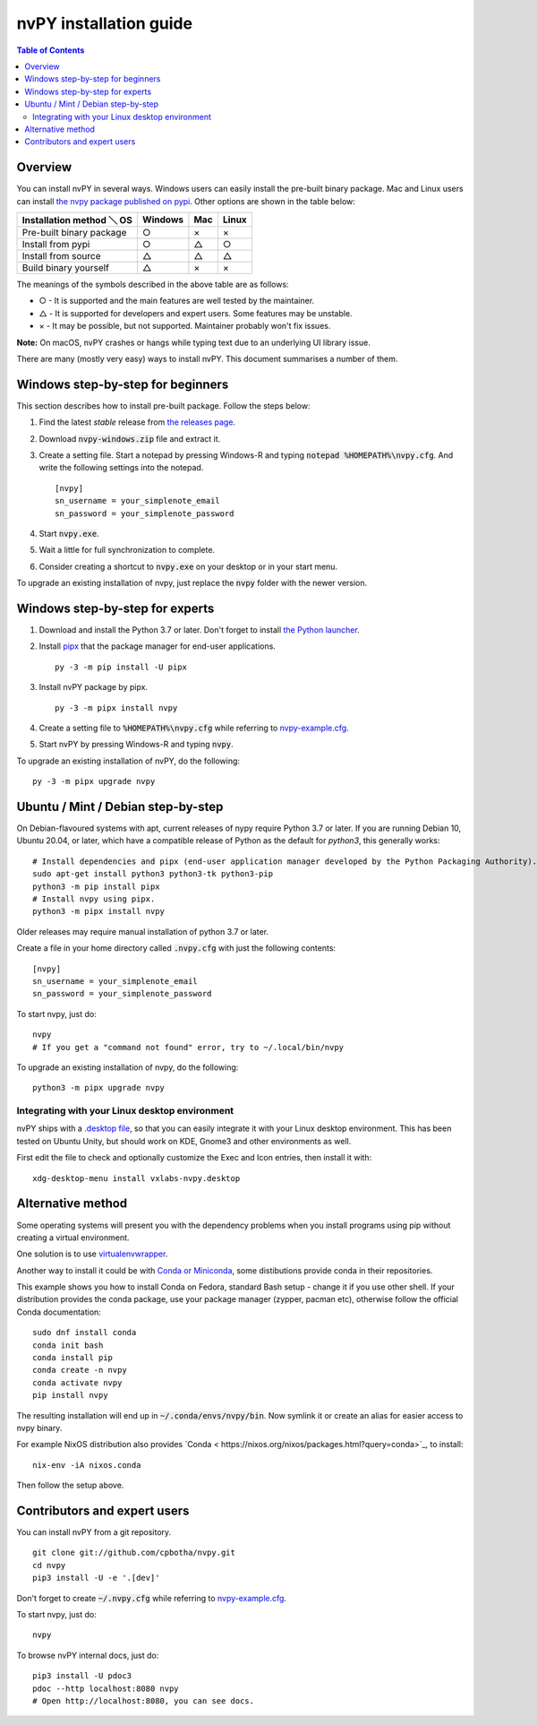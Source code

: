 =======================
nvPY installation guide
=======================

.. contents:: Table of Contents

Overview
========

You can install nvPY in several ways. Windows users can easily install the pre-built binary package.
Mac and Linux users can install `the nvpy package published on pypi <https://pypi.org/project/nvpy/>`_.
Other options are shown in the table below:

+---------------------------+---------+-----+-------+
| Installation method ＼ OS | Windows | Mac | Linux |
+===========================+=========+=====+=======+
| Pre-built binary package  | ○       | ×   | ×     |
+---------------------------+---------+-----+-------+
| Install from pypi         | ○       | △   | ○     |
+---------------------------+---------+-----+-------+
| Install from source       | △       | △   | △     |
+---------------------------+---------+-----+-------+
| Build binary yourself     | △       | ×   | ×     |
+---------------------------+---------+-----+-------+

The meanings of the symbols described in the above table are as follows:

* ○ - It is supported and the main features are well tested by the maintainer.
* △ - It is supported for developers and expert users. Some features may be unstable.
* × - It may be possible, but not supported. Maintainer probably won't fix issues.

**Note:** On macOS, nvPY crashes or hangs while typing text due to an underlying UI library issue.

There are many (mostly very easy) ways to install nvPY. This document summarises a number of them.

Windows step-by-step for beginners
==================================

This section describes how to install pre-built package. Follow the steps below:

1. Find the latest *stable* release from `the releases page <https://github.com/cpbotha/nvpy/releases>`_.
2. Download :code:`nvpy-windows.zip` file and extract it.
3. Create a setting file.  Start a notepad by pressing Windows-R and typing :code:`notepad %HOMEPATH%\nvpy.cfg`.
   And write the following settings into the notepad. ::

    [nvpy]
    sn_username = your_simplenote_email
    sn_password = your_simplenote_password

4. Start :code:`nvpy.exe`.
5. Wait a little for full synchronization to complete.
6. Consider creating a shortcut to :code:`nvpy.exe` on your desktop or in your start menu.

To upgrade an existing installation of nvpy, just replace the :code:`nvpy` folder with the newer version.


Windows step-by-step for experts
================================

1. Download and install the Python 3.7 or later.  Don't forget to install `the Python launcher <https://docs.python.org/3.7/using/windows.html#python-launcher-for-windows>`_.
2. Install `pipx <https://pypa.github.io/pipx/>`_ that the package manager for end-user applications. ::

    py -3 -m pip install -U pipx

3. Install nvPY package by pipx. ::

    py -3 -m pipx install nvpy

4. Create a setting file to :code:`%HOMEPATH%\nvpy.cfg` while referring to `nvpy-example.cfg <https://github.com/cpbotha/nvpy/blob/master/nvpy/nvpy-example.cfg>`_.
5. Start nvPY by pressing Windows-R and typing :code:`nvpy`.

To upgrade an existing installation of nvPY, do the following::

    py -3 -m pipx upgrade nvpy


Ubuntu / Mint / Debian step-by-step
===================================

On Debian-flavoured systems with apt, current releases of nypy require Python 3.7 or later. If you are running Debian 10, Ubuntu 20.04, or later, which have a compatible release of Python as the default for `python3`, this generally works::

    # Install dependencies and pipx (end-user application manager developed by the Python Packaging Authority).
    sudo apt-get install python3 python3-tk python3-pip
    python3 -m pip install pipx
    # Install nvpy using pipx.
    python3 -m pipx install nvpy

Older releases may require manual installation of python 3.7 or later.

Create a file in your home directory called :code:`.nvpy.cfg` with just the following contents::

    [nvpy]
    sn_username = your_simplenote_email
    sn_password = your_simplenote_password

To start nvpy, just do::

    nvpy
    # If you get a "command not found" error, try to ~/.local/bin/nvpy

To upgrade an existing installation of nvpy, do the following::

    python3 -m pipx upgrade nvpy

Integrating with your Linux desktop environment
-----------------------------------------------

nvPY ships with a `.desktop file <https://github.com/cpbotha/nvpy/blob/master/nvpy/vxlabs-nvpy.desktop>`_, so that you can easily integrate it with your Linux desktop environment. This has been tested on Ubuntu Unity, but should work on KDE, Gnome3 and other environments as well.

First edit the file to check and optionally customize the Exec and Icon entries, then install it with::

    xdg-desktop-menu install vxlabs-nvpy.desktop

Alternative method
==================

Some operating systems will present you with the dependency problems when you install programs using pip without creating a virtual environment. 

One solution is to use `virtualenvwrapper <https://virtualenvwrapper.readthedocs.io/en/latest/index.html>`_.

Another way to install it could be with `Conda or Miniconda <https://conda.io/en/latest/miniconda.html>`_, some distibutions provide conda in their repositories. 

This example shows you how to install Conda on Fedora, standard Bash setup - change it if you use other shell. If your distribution provides the conda package, use your package manager (zypper, pacman etc), otherwise follow the official Conda documentation::

    sudo dnf install conda
    conda init bash
    conda install pip
    conda create -n nvpy
    conda activate nvpy
    pip install nvpy

The resulting installation will end up in :code:`~/.conda/envs/nvpy/bin`. Now symlink it or create an alias for easier access to nvpy binary.

For example NixOS distribution also provides `Conda < https://nixos.org/nixos/packages.html?query=conda>`_, to install::

    nix-env -iA nixos.conda

Then follow the setup above.

Contributors and expert users
=============================

You can install nvPY from a git repository. ::

    git clone git://github.com/cpbotha/nvpy.git
    cd nvpy
    pip3 install -U -e '.[dev]'

Don't forget to create :code:`~/.nvpy.cfg` while referring to `nvpy-example.cfg <https://github.com/cpbotha/nvpy/blob/master/nvpy/nvpy-example.cfg>`_.

To start nvpy, just do::

    nvpy

To browse nvPY internal docs, just do::

    pip3 install -U pdoc3
    pdoc --http localhost:8080 nvpy
    # Open http://localhost:8080, you can see docs.

